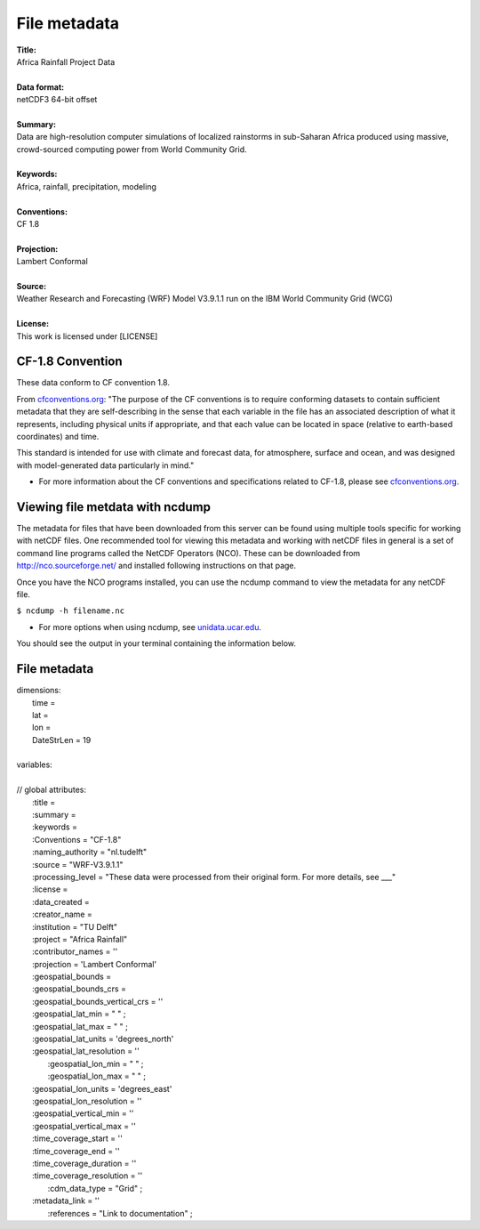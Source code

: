 File metadata
=============

| **Title:**
| Africa Rainfall Project Data
|
| **Data format:**
| netCDF3 64-bit offset
|
| **Summary:**
| Data are high-resolution computer simulations of localized rainstorms in sub-Saharan Africa produced using massive, crowd-sourced computing power from World Community Grid.
|
| **Keywords:**
| Africa, rainfall, precipitation, modeling
|
| **Conventions:** 
| CF 1.8
|
| **Projection:** 
| Lambert Conformal
|
| **Source:** 
| Weather Research and Forecasting (WRF) Model V3.9.1.1 run on the IBM World Community Grid (WCG)
|
| **License:** 
| This work is licensed under [LICENSE]

CF-1.8 Convention
-----------------
These data conform to CF convention 1.8. 

From `cfconventions.org <http://cfconventions.org/Data/cf-conventions/cf-conventions-1.8/cf-conventions.html#_abstract>`_: "The purpose of the CF conventions is to require conforming datasets to contain sufficient metadata that they are self-describing in the sense that each variable in the file has an associated description of what it represents, including physical units if appropriate, and that each value can be located in space (relative to earth-based coordinates) and time.

This standard is intended for use with climate and forecast data, for atmosphere, surface and ocean, and was designed with model-generated data particularly in mind."

+ For more information about the CF conventions and specifications related to CF-1.8, please see `cfconventions.org. <http://cfconventions.org/Data/cf-conventions/cf-conventions-1.8/cf-conventions.html>`_

Viewing file metdata with ncdump
--------------------------------
The metadata for files that have been downloaded from this server can be found using multiple tools specific for working with netCDF files. One recommended tool for viewing this metadata and working with netCDF files in general is a set of command line programs called the NetCDF Operators (NCO). These can be downloaded from http://nco.sourceforge.net/ and installed following instructions on that page.

Once you have the NCO programs installed, you can use the ncdump command to view the metadata for any netCDF file.

``$ ncdump -h filename.nc``

+ For more options when using ncdump, see `unidata.ucar.edu <https://www.unidata.ucar.edu/software/netcdf/workshops/2011/utilities/NcdumpExamples.html>`_.

You should see the output in your terminal containing the information below.

File metadata
-------------

| dimensions:
|   time =
|   lat =
|   lon =
|   DateStrLen = 19
|
| variables:
|
| // global attributes:
|   \:title =
|   \:summary =
|   \:keywords =
|   \:Conventions = "CF-1.8"
|   \:naming_authority = "nl.tudelft"
|   \:source = "WRF-V3.9.1.1"
|   \:processing_level = "These data were processed from their original form. For more details, see ___"
|   \:license =
|   \:data_created =
|   \:creator_name =
|   \:institution = "TU Delft"
|   \:project = "Africa Rainfall"
|   \:contributor_names = ''
|   \:projection = 'Lambert Conformal'
|   \:geospatial_bounds =
|   \:geospatial_bounds_crs =
|   \:geospatial_bounds_vertical_crs = ''
|   \:geospatial_lat_min = " " ;
|   \:geospatial_lat_max = " " ;
|   \:geospatial_lat_units = 'degrees_north'
|   \:geospatial_lat_resolution = ''
|	 \:geospatial_lon_min = " " ;
|	 \:geospatial_lon_max = " " ;
|   \:geospatial_lon_units = 'degrees_east'
|   \:geospatial_lon_resolution = ''
|   \:geospatial_vertical_min = ''
|   \:geospatial_vertical_max = ''
|   \:time_coverage_start = ''
|   \:time_coverage_end = ''
|   \:time_coverage_duration = ''
|   \:time_coverage_resolution = ''
|	 \:cdm_data_type = "Grid" ;
|   \:metadata_link = ''
|	 \:references = "Link to documentation" ;
